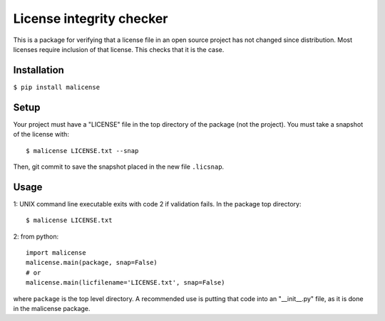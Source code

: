 License integrity checker
==============================

This is a package for verifying that a license file in an open source project has not changed since distribution. Most licenses require inclusion of that license. This checks that it is the case.

Installation
------------
``$ pip install malicense``

Setup
-----
Your project must have a "LICENSE" file in the top directory of the package (not the project). You must take a snapshot of the license with::

    $ malicense LICENSE.txt --snap

Then, git commit to save the snapshot placed in the new file ``.licsnap``.

Usage
-----
1: UNIX command line executable exits with code 2 if validation fails. In the package top directory::

    $ malicense LICENSE.txt

2: from python::

    import malicense
    malicense.main(package, snap=False)
    # or
    malicense.main(licfilename='LICENSE.txt', snap=False)

where ``package`` is the top level directory. A recommended use is putting that code into an "\_\_init\_\_.py" file, as it is done in the malicense package.


